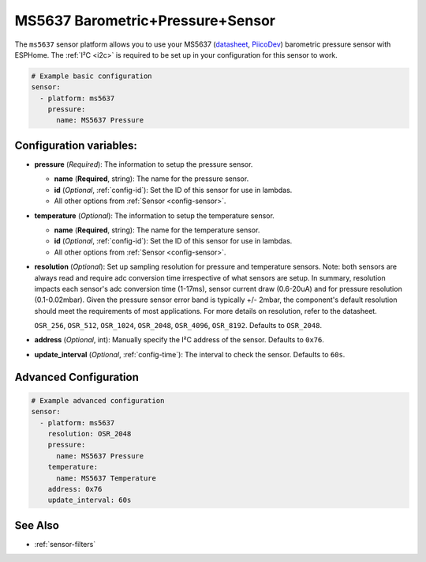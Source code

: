 MS5637 Barometric+Pressure+Sensor
=================================

.. seo::
    :description: Instructions for setting up MS5637 Barometric Pressure Sensor
    :image: ms5637.jpg
    :keywords: MS5637

The ``ms5637`` sensor platform allows you to use your MS5637
(`datasheet <http://www.te.com/commerce/DocumentDelivery/DDEController?Action=showdoc&DocId=Data+Sheet%7FMS5637-02BA03%7FB1%7Fpdf%7FEnglish%7FENG_DS_MS5637-02BA03_B1.pdf%7FCAT-BLPS0037%20>`__,
`PiicoDev`_) barometric pressure sensor with ESPHome. The :ref:`I²C <i2c>` is required to be set up in
your configuration for this sensor to work.

.. _PiicoDev: https://core-electronics.com.au/piicodev-pressure-sensor-ms5637.html

.. code-block:: yaml

    # Example basic configuration
    sensor:
      - platform: ms5637
        pressure:
          name: MS5637 Pressure

Configuration variables:
------------------------
- **pressure** (*Required*): The information to setup the pressure sensor.

  - **name** (**Required**, string): The name for the pressure sensor.
  - **id** (*Optional*, :ref:`config-id`): Set the ID of this sensor for use in lambdas.
  - All other options from :ref:`Sensor <config-sensor>`.

- **temperature** (*Optional*): The information to setup the temperature sensor.

  - **name** (**Required**, string): The name for the temperature sensor.
  - **id** (*Optional*, :ref:`config-id`): Set the ID of this sensor for use in lambdas.
  - All other options from :ref:`Sensor <config-sensor>`.

- **resolution** (*Optional*): Set up sampling resolution for pressure and temperature sensors. 
  Note: both sensors are always read and require adc conversion time irrespective of what sensors are setup.
  In summary, resolution impacts each sensor's adc conversion time (1-17ms), sensor current draw (0.6-20uA)
  and for pressure resolution (0.1-0.02mbar). Given the pressure sensor error band is typically +/- 2mbar,
  the component's default resolution should meet the requirements of most applications. 
  For more details on resolution, refer to the datasheet.

  ``OSR_256``, ``OSR_512``, ``OSR_1024``, ``OSR_2048``, ``OSR_4096``, ``OSR_8192``. Defaults to ``OSR_2048``.

- **address** (*Optional*, int): Manually specify the I²C address of
  the sensor. Defaults to ``0x76``.

- **update_interval** (*Optional*, :ref:`config-time`): The interval to check the
  sensor. Defaults to ``60s``.


Advanced Configuration
----------------------

.. code-block:: yaml

    # Example advanced configuration
    sensor:
      - platform: ms5637
        resolution: OSR_2048
        pressure:
          name: MS5637 Pressure
        temperature:
          name: MS5637 Temperature
        address: 0x76
        update_interval: 60s
      

See Also
--------

- :ref:`sensor-filters`
